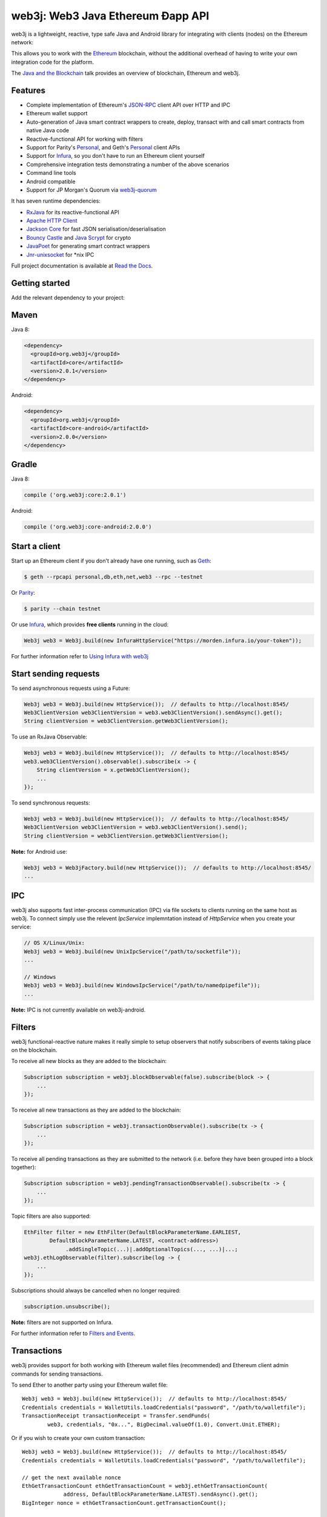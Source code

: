 .. To build this file locally ensure docutils Python package is installed and run:
   $ rst2html.py README.rst README.html

web3j: Web3 Java Ethereum Ðapp API
==================================

.. Will revert back to web3j badge (https://readthedocs.org/projects/web3j/badge/?version=latest),
   when they finally fix their build server issues for the project, see
   https://github.com/rtfd/readthedocs.org/issues/2476 for further information

.. image:: https://img.shields.io/badge/docs-latest-brightgreen.svg?style=flat
   :target: http://docs.web3j.io
   :alt: Documentation Status

.. image:: https://travis-ci.org/web3j/web3j.svg?branch=master
   :target: https://travis-ci.org/web3j/web3j
   :alt: Build Status

.. image:: https://codecov.io/gh/web3j/web3j/branch/master/graph/badge.svg
   :target: https://codecov.io/gh/web3j/web3j
   :alt: codecov

.. image:: https://badges.gitter.im/web3j/web3j.svg
   :target: https://gitter.im/web3j/web3j?utm_source=badge&utm_medium=badge&utm_campaign=pr-badge&utm_content=badge
   :alt: Join the chat at https://gitter.im/web3j/web3j

web3j is a lightweight, reactive, type safe Java and Android library for integrating with clients (nodes) on
the Ethereum network:

.. image:: https://raw.githubusercontent.com/web3j/web3j/master/docs/source/images/web3j_network.png

This allows you to work with the `Ethereum <https://www.ethereum.org/>`_ blockchain, without the
additional overhead of having to write your own integration code for the platform.

The `Java and the Blockchain <https://www.youtube.com/watch?v=ea3miXs_P6Y>`_ talk provides an
overview of blockchain, Ethereum and web3j.


Features
--------

- Complete implementation of Ethereum's `JSON-RPC <https://github.com/ethereum/wiki/wiki/JSON-RPC>`_
  client API over HTTP and IPC
- Ethereum wallet support
- Auto-generation of Java smart contract wrappers to create, deploy, transact with and call smart
  contracts from native Java code
- Reactive-functional API for working with filters
- Support for Parity's
  `Personal <https://github.com/ethcore/parity/wiki/JSONRPC-personal-module>`__, and Geth's
  `Personal <https://github.com/ethereum/go-ethereum/wiki/Management-APIs#personal>`__ client APIs
- Support for `Infura <https://infura.io/>`_, so you don't have to run an Ethereum client yourself
- Comprehensive integration tests demonstrating a number of the above scenarios
- Command line tools
- Android compatible
- Support for JP Morgan's Quorum via `web3j-quorum <https://github.com/web3j/quorum>`_


It has seven runtime dependencies:

- `RxJava <https://github.com/ReactiveX/RxJava>`_ for its reactive-functional API
- `Apache HTTP Client <https://hc.apache.org/httpcomponents-client-ga/index.html>`_
- `Jackson Core <https://github.com/FasterXML/jackson-core>`_ for fast JSON
  serialisation/deserialisation
- `Bouncy Castle <https://www.bouncycastle.org/>`_ and
  `Java Scrypt <https://github.com/wg/scrypt>`_ for crypto
- `JavaPoet <https://github.com/square/javapoet>`_ for generating smart contract wrappers
- `Jnr-unixsocket <https://github.com/jnr/jnr-unixsocket>`_ for \*nix IPC

Full project documentation is available at
`Read the Docs <http://docs.web3j.io>`_.


Getting started
---------------

Add the relevant dependency to your project:

Maven
-----

Java 8:

.. code-block:: xml

   <dependency>
     <groupId>org.web3j</groupId>
     <artifactId>core</artifactId>
     <version>2.0.1</version>
   </dependency>

Android:

.. code-block:: xml

   <dependency>
     <groupId>org.web3j</groupId>
     <artifactId>core-android</artifactId>
     <version>2.0.0</version>
   </dependency>

Gradle
------

Java 8:

.. code-block:: groovy

   compile ('org.web3j:core:2.0.1')

Android:

.. code-block:: groovy

   compile ('org.web3j:core-android:2.0.0')


Start a client
--------------

Start up an Ethereum client if you don't already have one running, such as
`Geth <https://github.com/ethereum/go-ethereum/wiki/geth>`_:

.. code-block:: bash

   $ geth --rpcapi personal,db,eth,net,web3 --rpc --testnet

Or `Parity <https://github.com/ethcore/parity>`_:

.. code-block:: bash

   $ parity --chain testnet


Or use `Infura <https://infura.io/>`_, which provides **free clients** running in the cloud:

.. code-block:: java

   Web3j web3 = Web3j.build(new InfuraHttpService("https://morden.infura.io/your-token"));

For further information refer to
`Using Infura with web3j <https://web3j.github.io/web3j/infura.html>`_


Start sending requests
----------------------

To send asynchronous requests using a Future:

.. code-block:: java

   Web3j web3 = Web3j.build(new HttpService());  // defaults to http://localhost:8545/
   Web3ClientVersion web3ClientVersion = web3.web3ClientVersion().sendAsync().get();
   String clientVersion = web3ClientVersion.getWeb3ClientVersion();

To use an RxJava Observable:

.. code-block:: java

   Web3j web3 = Web3j.build(new HttpService());  // defaults to http://localhost:8545/
   web3.web3ClientVersion().observable().subscribe(x -> {
       String clientVersion = x.getWeb3ClientVersion();
       ...
   });

To send synchronous requests:

.. code-block:: java

   Web3j web3 = Web3j.build(new HttpService());  // defaults to http://localhost:8545/
   Web3ClientVersion web3ClientVersion = web3.web3ClientVersion().send();
   String clientVersion = web3ClientVersion.getWeb3ClientVersion();

**Note:** for Android use:

.. code-block:: java

   Web3j web3 = Web3jFactory.build(new HttpService());  // defaults to http://localhost:8545/
   ...


IPC
---

web3j also supports fast inter-process communication (IPC) via file sockets to clients running on
the same host as web3j. To connect simply use the relevent *IpcService* implemntation instead of
*HttpService* when you create your service:

.. code-block:: java

   // OS X/Linux/Unix:
   Web3j web3 = Web3j.build(new UnixIpcService("/path/to/socketfile"));
   ...

   // Windows
   Web3j web3 = Web3j.build(new WindowsIpcService("/path/to/namedpipefile"));
   ...

**Note:** IPC is not currently available on web3j-android.


Filters
-------

web3j functional-reactive nature makes it really simple to setup observers that notify subscribers
of events taking place on the blockchain.

To receive all new blocks as they are added to the blockchain:

.. code-block:: java

   Subscription subscription = web3j.blockObservable(false).subscribe(block -> {
       ...
   });

To receive all new transactions as they are added to the blockchain:

.. code-block:: java

   Subscription subscription = web3j.transactionObservable().subscribe(tx -> {
       ...
   });

To receive all pending transactions as they are submitted to the network (i.e. before they have
been grouped into a block together):

.. code-block:: java

   Subscription subscription = web3j.pendingTransactionObservable().subscribe(tx -> {
       ...
   });

Topic filters are also supported:

.. code-block:: java

   EthFilter filter = new EthFilter(DefaultBlockParameterName.EARLIEST,
           DefaultBlockParameterName.LATEST, <contract-address>)
                .addSingleTopic(...)|.addOptionalTopics(..., ...)|...;
   web3j.ethLogObservable(filter).subscribe(log -> {
       ...
   });

Subscriptions should always be cancelled when no longer required:

.. code-block:: java

   subscription.unsubscribe();

**Note:** filters are not supported on Infura.

For further information refer to `Filters and Events <http://docs.web3j.io/filters.html>`_.


Transactions
------------

web3j provides support for both working with Ethereum wallet files (recommended) and Ethereum
client admin commands for sending transactions.

To send Ether to another party using your Ethereum wallet file::

   Web3j web3 = Web3j.build(new HttpService());  // defaults to http://localhost:8545/
   Credentials credentials = WalletUtils.loadCredentials("password", "/path/to/walletfile");
   TransactionReceipt transactionReceipt = Transfer.sendFunds(
           web3, credentials, "0x...", BigDecimal.valueOf(1.0), Convert.Unit.ETHER);

Or if you wish to create your own custom transaction::

   Web3j web3 = Web3j.build(new HttpService());  // defaults to http://localhost:8545/
   Credentials credentials = WalletUtils.loadCredentials("password", "/path/to/walletfile");

   // get the next available nonce
   EthGetTransactionCount ethGetTransactionCount = web3j.ethGetTransactionCount(
                address, DefaultBlockParameterName.LATEST).sendAsync().get();
   BigInteger nonce = ethGetTransactionCount.getTransactionCount();

   // create our transaction
   RawTransaction rawTransaction  = RawTransaction.createEtherTransaction(
                nonce, <gas price>, <gas limit>, <toAddress>, <value>);

   // sign & send our transaction
   byte[] signedMessage = TransactionEncoder.signMessage(rawTransaction, credentials);
   String hexValue = Hex.toHexString(signedMessage);
   EthSendTransaction ethSendTransaction = web3j.ethSendRawTransaction(hexValue).sendAsync().get();
   // ...

Although it's far simpler using web3j's
`Java smart contract wrappers`_.

Using an Ethereum client's admin commands (make sure you have your wallet in the client's
keystore)::

   Parity parity = Parity.build(new HttpService());  // defaults to http://localhost:8545/
   PersonalUnlockAccount personalUnlockAccount = parity.personalUnlockAccount("0x000...", "a password").sendAsync().get();
   if (personalUnlockAccount.accountUnlocked()) {
       // send a transaction, or use parity.personalSignAndSendTransaction() to do it all in one
   }


Java smart contract wrappers
----------------------------

web3j can auto-generate smart contract wrapper code to deploy and interact with smart contracts
without leaving Java.

To generate the wrapper code, compile your smart contract:

.. code-block:: bash

   $ solc <contract>.sol --bin --abi --optimize -o <output-dir>/

Then generate the wrapper code using web3j's `Command line tools`_:

.. code-block:: bash

   web3j solidity generate /path/to/<smart-contract>.bin /path/to/<smart-contract>.abi -o /path/to/src/main/java -p com.your.organisation.name

Or in code:

.. code-block:: bash

   org.web3j.codegen.SolidityFunctionWrapperGenerator /path/to/<smart-contract>.bin /path/to/<smart-contract>.abi -o /path/to/src/main/java -p com.your.organisation.name


Now you can create and deploy your smart contract::

   Web3j web3 = Web3j.build(new HttpService());  // defaults to http://localhost:8545/
   Credentials credentials = WalletUtils.loadCredentials("password", "/path/to/walletfile");

   YourSmartContract contract = YourSmartContract.deploy(
           <web3j>, <credentials>,
           GAS_PRICE, GAS_LIMIT,
           <initialEtherValue>,
           <param1>, ..., <paramN>).get();  // constructor params

Or use an existing::

   YourSmartContract contract = YourSmartContract.load(
           "0x<address>", <web3j>, <credentials>, GAS_PRICE, GAS_LIMIT);

To Transact with a smart contract::

   TransactionReceipt transactionReceipt = contract.someMethod(
                new Type(...),
                ...).get();

To call a smart contract::

   Type result = contract.someMethod(new Type(...), ...).get();

For more information refer to the `documentation <http://docs.web3j.io/>`_.


Command line tools
------------------

A web3j fat jar is distributed with each release providing command line tools. The command line
tools allow you to use some of the functionality of web3j from the command line:

- Wallet creation
- Wallet password management
- Transfer of funds from one wallet to another
- Generate Solidity smart contract function wrappers

Please refer to the `documentation <http://docs.web3j.io/command_line.html>`_ for further
information.


Further details
---------------

In the Java 8 build:

- web3j provides type safe access to all responses. Optional or null responses
  are wrapped in Java 8's
  `Optional <https://docs.oracle.com/javase/8/docs/api/java/util/Optional.html>`_ type.
- Async requests are handled using Java 8's
  `CompletableFutures <https://docs.oracle.com/javase/8/docs/api/java/util/concurrent/CompletableFuture.html>`_.

In both the Java 8 and Andriod builds:

- Quantity payload types are returned as `BigIntegers <https://docs.oracle.com/javase/8/docs/api/java/math/BigInteger.html>`_.
  For simple results, you can obtain the quantity as a String via
  `Response <https://github.com/web3j/web3j/blob/master/src/main/java/org/web3j/protocol/core/Response.java>`_.getResult().


Tested clients
--------------

- Geth
- Parity

You can run the integration test class
`CoreIT <https://github.com/web3j/web3j/blob/master/src/integration-test/java/org/web3j/protocol/core/CoreIT.java>`_
to verify clients.


Related projects
----------------

For a .NET implementation, check out `Nethereum <https://github.com/Nethereum/Nethereum>`_.

For a pure Java implementation of the Ethereum client, check out
`EthereumJ <https://github.com/ethereum/ethereumj>`_ and the work of
`Ether.Camp <https://github.com/ether-camp/>`_.


Projects using web3j
--------------------

- `Ether Wallet <https://play.google.com/store/apps/details?id=org.vikulin.etherwallet>`_ by
  `@vikulin <https://github.com/vikulin>`_
- `eth-contract-api <https://github.com/adridadou/eth-contract-api>`_ by
  `@adridadou <https://github.com/adridadou>`_
- `Ethereum Paper Wallet <https://github.com/matthiaszimmermann/ethereum-paper-wallet>`_ by
  `@matthiaszimmermann <https://github.com/matthiaszimmermann>`_


Build instructions
------------------

web3j includes integration tests for running against a live Ethereum client. If you do not have a
client running, you can exclude their execution as per the below instructions.

To run a full build including integration tests:

.. code-block:: bash

   $ ./gradlew check


To run excluding integration tests:

.. code-block:: bash

   $ ./gradlew -x integrationTest check

Thanks and credits
------------------

- The `Nethereum <https://github.com/Nethereum/Nethereum>`_ project for the inspiration
- `Othera <https://www.othera.com.au/>`_ for the great things they are building on the platform
- `Finhaus <http://finhaus.com.au/>`_ guys for putting me onto Nethereum
- `bitcoinj <https://bitcoinj.github.io/>`_ for the reference Elliptic Curve crypto implementation
- Everyone involved in the Ethererum project and its surrounding ecosystem
- And of course the users of the library, who've provided valuable input & feedback -
  `@ice09 <https://github.com/ice09>`_, `@adridadou <https://github.com/adridadou>`_,
  `@nickmelis <https://github.com/nickmelis>`_, `@basavk <https://github.com/basavk>`_,
  `@kabl <https://github.com/kabl>`_, `@MaxBinnewies <https://github.com/MaxBinnewies>`_,
  `@vikulin <https://github.com/vikulin>`_, `@sullis <https://github.com/sullis>`_,
  `@vethan <https://github.com/vethan>`_, `@h2mch <https://github.com/h2mch>`_,
  `@mtiutin <https://github.com/mtiutin>`_, `@fooock <https://github.com/fooock>`_,
  `@ermyas <https://github.com/ermyas>`_, `@danieldietrich <https://github.com/danieldietrich>`_,
  `@matthiaszimmermann <https://github.com/matthiaszimmermann>`_,
  `@ferOnti <https://github.com/ferOnti>`_, `@fraspadafora <https://github.com/fraspadafora>`_,
  `@bigstar119 <https://github.com/bigstar119>`_, `@gagarin55 <https://github.com/gagarin55>`_,
  `@thedoctor <https://github.com/thedoctor>`_, `@tramonex-nate <https://github.com/tramonex-nate>`_,
  `@ferOnti <https://github.com/ferOnti>`_
